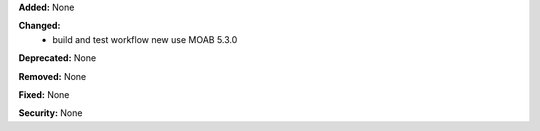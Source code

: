 **Added:** None

**Changed:** 
    - build and test workflow new use MOAB 5.3.0

**Deprecated:** None

**Removed:** None

**Fixed:** None

**Security:** None
